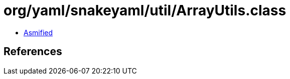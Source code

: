 = org/yaml/snakeyaml/util/ArrayUtils.class

 - link:ArrayUtils-asmified.java[Asmified]

== References

